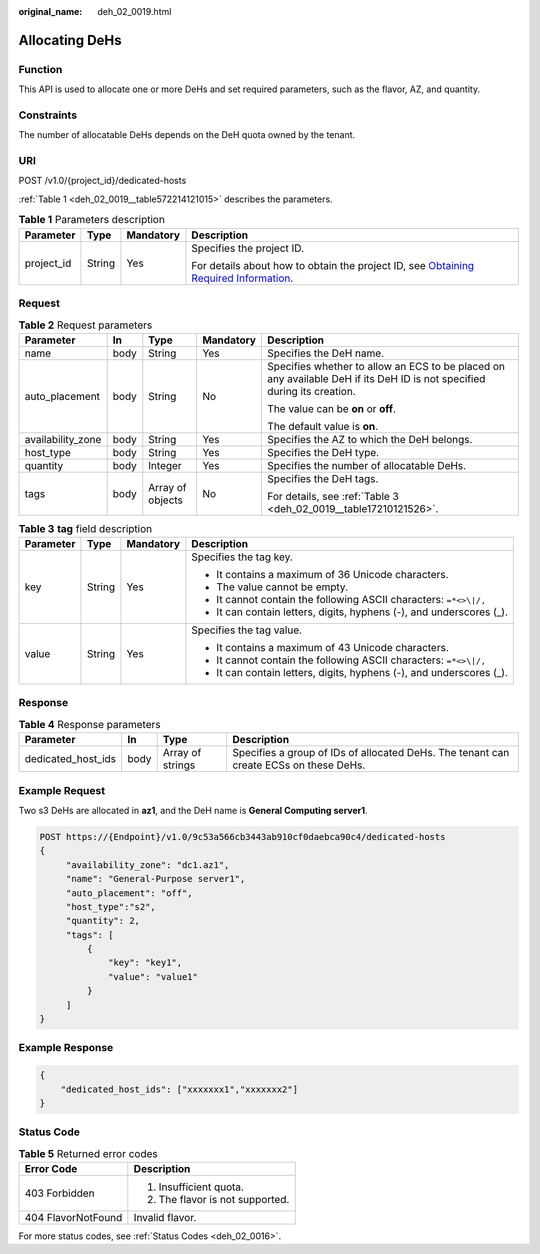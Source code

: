 :original_name: deh_02_0019.html

.. _deh_02_0019:

Allocating DeHs
===============

Function
--------

This API is used to allocate one or more DeHs and set required parameters, such as the flavor, AZ, and quantity.

Constraints
-----------

The number of allocatable DeHs depends on the DeH quota owned by the tenant.

URI
---

POST /v1.0/{project_id}/dedicated-hosts

:ref:`Table 1 <deh_02_0019__table572214121015>` describes the parameters.

.. _deh_02_0019__table572214121015:

.. table:: **Table 1** Parameters description

   +-----------------+-----------------+-----------------+---------------------------------------------------------------------------------------------------------------------------------------------------------------------+
   | Parameter       | Type            | Mandatory       | Description                                                                                                                                                         |
   +=================+=================+=================+=====================================================================================================================================================================+
   | project_id      | String          | Yes             | Specifies the project ID.                                                                                                                                           |
   |                 |                 |                 |                                                                                                                                                                     |
   |                 |                 |                 | For details about how to obtain the project ID, see `Obtaining Required Information <https://docs.otc.t-systems.com/en-us/api/apiug/apig-en-api-180328009.html>`__. |
   +-----------------+-----------------+-----------------+---------------------------------------------------------------------------------------------------------------------------------------------------------------------+

Request
-------

.. table:: **Table 2** Request parameters

   +-------------------+-------------+------------------+-------------+-------------------------------------------------------------------------------------------------------------------------+
   | Parameter         | In          | Type             | Mandatory   | Description                                                                                                             |
   +===================+=============+==================+=============+=========================================================================================================================+
   | name              | body        | String           | Yes         | Specifies the DeH name.                                                                                                 |
   +-------------------+-------------+------------------+-------------+-------------------------------------------------------------------------------------------------------------------------+
   | auto_placement    | body        | String           | No          | Specifies whether to allow an ECS to be placed on any available DeH if its DeH ID is not specified during its creation. |
   |                   |             |                  |             |                                                                                                                         |
   |                   |             |                  |             | The value can be **on** or **off**.                                                                                     |
   |                   |             |                  |             |                                                                                                                         |
   |                   |             |                  |             | The default value is **on**.                                                                                            |
   +-------------------+-------------+------------------+-------------+-------------------------------------------------------------------------------------------------------------------------+
   | availability_zone | body        | String           | Yes         | Specifies the AZ to which the DeH belongs.                                                                              |
   +-------------------+-------------+------------------+-------------+-------------------------------------------------------------------------------------------------------------------------+
   | host_type         | body        | String           | Yes         | Specifies the DeH type.                                                                                                 |
   +-------------------+-------------+------------------+-------------+-------------------------------------------------------------------------------------------------------------------------+
   | quantity          | body        | Integer          | Yes         | Specifies the number of allocatable DeHs.                                                                               |
   +-------------------+-------------+------------------+-------------+-------------------------------------------------------------------------------------------------------------------------+
   | tags              | body        | Array of objects | No          | Specifies the DeH tags.                                                                                                 |
   |                   |             |                  |             |                                                                                                                         |
   |                   |             |                  |             | For details, see :ref:`Table 3 <deh_02_0019__table17210121526>`.                                                        |
   +-------------------+-------------+------------------+-------------+-------------------------------------------------------------------------------------------------------------------------+

.. _deh_02_0019__table17210121526:

.. table:: **Table 3** **tag** field description

   +-----------------+-----------------+-----------------+----------------------------------------------------------------------+
   | Parameter       | Type            | Mandatory       | Description                                                          |
   +=================+=================+=================+======================================================================+
   | key             | String          | Yes             | Specifies the tag key.                                               |
   |                 |                 |                 |                                                                      |
   |                 |                 |                 | -  It contains a maximum of 36 Unicode characters.                   |
   |                 |                 |                 | -  The value cannot be empty.                                        |
   |                 |                 |                 | -  It cannot contain the following ASCII characters: ``=*<>\|/,``    |
   |                 |                 |                 | -  It can contain letters, digits, hyphens (-), and underscores (_). |
   +-----------------+-----------------+-----------------+----------------------------------------------------------------------+
   | value           | String          | Yes             | Specifies the tag value.                                             |
   |                 |                 |                 |                                                                      |
   |                 |                 |                 | -  It contains a maximum of 43 Unicode characters.                   |
   |                 |                 |                 | -  It cannot contain the following ASCII characters: ``=*<>\|/,``    |
   |                 |                 |                 | -  It can contain letters, digits, hyphens (-), and underscores (_). |
   +-----------------+-----------------+-----------------+----------------------------------------------------------------------+

Response
--------

.. table:: **Table 4** Response parameters

   +--------------------+------+------------------+---------------------------------------------------------------------------------------+
   | Parameter          | In   | Type             | Description                                                                           |
   +====================+======+==================+=======================================================================================+
   | dedicated_host_ids | body | Array of strings | Specifies a group of IDs of allocated DeHs. The tenant can create ECSs on these DeHs. |
   +--------------------+------+------------------+---------------------------------------------------------------------------------------+

Example Request
---------------

Two s3 DeHs are allocated in **az1**, and the DeH name is **General Computing server1**.

.. code-block:: text

   POST https://{Endpoint}/v1.0/9c53a566cb3443ab910cf0daebca90c4/dedicated-hosts
   {
        "availability_zone": "dc1.az1",
        "name": "General-Purpose server1",
        "auto_placement": "off",
        "host_type":"s2",
        "quantity": 2,
        "tags": [
            {
                "key": "key1",
                "value": "value1"
            }
        ]
   }

Example Response
----------------

.. code-block::

   {
       "dedicated_host_ids": ["xxxxxxx1","xxxxxxx2"]
   }

Status Code
-----------

.. table:: **Table 5** Returned error codes

   +-----------------------------------+-----------------------------------+
   | Error Code                        | Description                       |
   +===================================+===================================+
   | 403 Forbidden                     | #. Insufficient quota.            |
   |                                   | #. The flavor is not supported.   |
   +-----------------------------------+-----------------------------------+
   | 404 FlavorNotFound                | Invalid flavor.                   |
   +-----------------------------------+-----------------------------------+

For more status codes, see :ref:`Status Codes <deh_02_0016>`.
